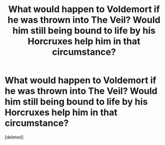 #+TITLE: What would happen to Voldemort if he was thrown into The Veil? Would him still being bound to life by his Horcruxes help him in that circumstance?

* What would happen to Voldemort if he was thrown into The Veil? Would him still being bound to life by his Horcruxes help him in that circumstance?
:PROPERTIES:
:Score: 1
:DateUnix: 1535979185.0
:DateShort: 2018-Sep-03
:FlairText: Discussion
:END:
[deleted]

